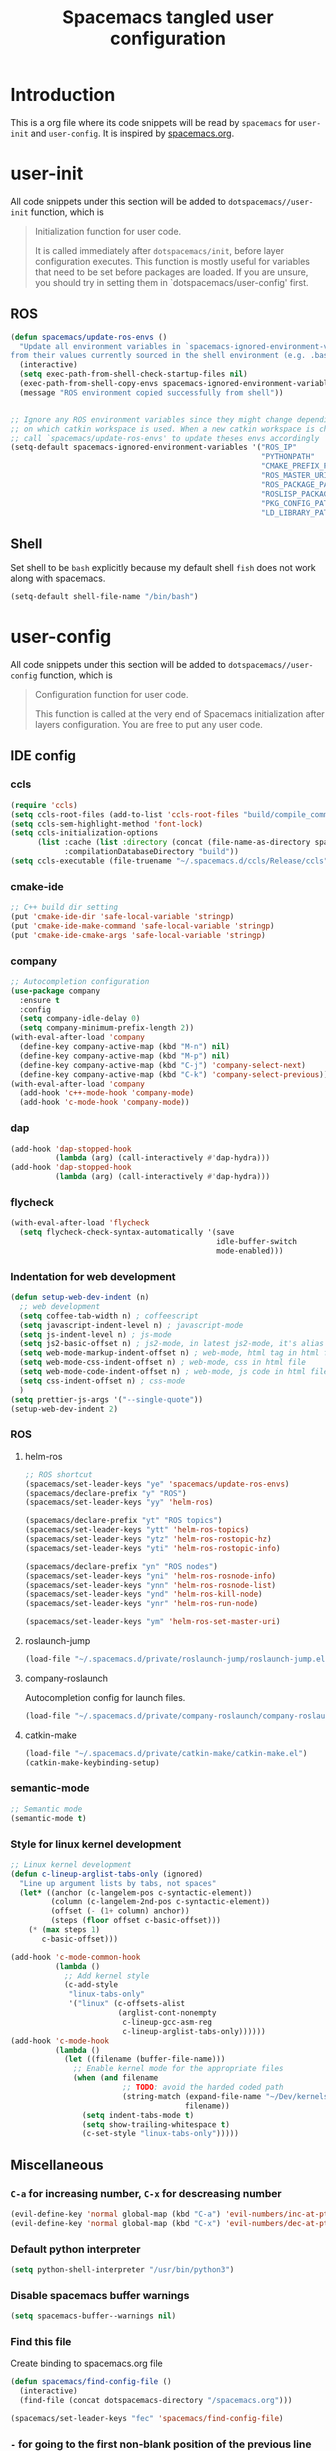 #+TITLE: Spacemacs tangled user configuration
#+STARTUP: headlines
#+STARTUP: nohideblocks
#+STARTUP: indent
#+OPTIONS: toc:4 h:4
#+PROPERTY: header-args:emacs-lisp :comments link
* Introduction
This is a org file where its code snippets will be read by ~spacemacs~ for ~user-init~ and ~user-config~. It is inspired by [[https://github.com/ralesi/spacemacs.org][spacemacs.org]].
* user-init
All code snippets under this section will be added to ~dotspacemacs//user-init~
function, which is
#+begin_quote
Initialization function for user code.

It is called immediately after
~dotspacemacs/init~, before layer configuration executes. This function is mostly
useful for variables that need to be set before packages are loaded. If you are
unsure, you should try in setting them in `dotspacemacs/user-config' first.
#+end_quote
** ROS
#+BEGIN_SRC emacs-lisp :tangle user-init.el
  (defun spacemacs/update-ros-envs ()
    "Update all environment variables in `spacemacs-ignored-environment-variables'
  from their values currently sourced in the shell environment (e.g. .bashrc)"
    (interactive)
    (setq exec-path-from-shell-check-startup-files nil)
    (exec-path-from-shell-copy-envs spacemacs-ignored-environment-variables)
    (message "ROS environment copied successfully from shell"))


  ;; Ignore any ROS environment variables since they might change depending
  ;; on which catkin workspace is used. When a new catkin workspace is chosen
  ;; call `spacemacs/update-ros-envs' to update theses envs accordingly
  (setq-default spacemacs-ignored-environment-variables '("ROS_IP"
                                                          "PYTHONPATH"
                                                          "CMAKE_PREFIX_PATH"
                                                          "ROS_MASTER_URI"
                                                          "ROS_PACKAGE_PATH"
                                                          "ROSLISP_PACKAGE_DIRECTORIES"
                                                          "PKG_CONFIG_PATH"
                                                          "LD_LIBRARY_PATH"))
#+END_SRC
** Shell
Set shell to be ~bash~ explicitly because my default shell ~fish~ does not work along with spacemacs.
#+BEGIN_SRC emacs-lisp :tangle user-init.el
  (setq-default shell-file-name "/bin/bash")
#+END_SRC
* user-config
All code snippets under this section will be added to ~dotspacemacs//user-config~
function, which is
#+begin_quote
Configuration function for user code.

This function is called at the very end of Spacemacs initialization after
layers configuration. You are free to put any user code.
#+end_quote
** IDE config
*** ccls
#+BEGIN_SRC emacs-lisp :tangle user-config.el
  (require 'ccls)
  (setq ccls-root-files (add-to-list 'ccls-root-files "build/compile_commands.json" t))
  (setq ccls-sem-highlight-method 'font-lock)
  (setq ccls-initialization-options
        (list :cache (list :directory (concat (file-name-as-directory spacemacs-cache-directory) ".ccls-cache") )
              :compilationDatabaseDirectory "build"))
  (setq ccls-executable (file-truename "~/.spacemacs.d/ccls/Release/ccls"))
#+END_SRC
*** cmake-ide
#+BEGIN_SRC emacs-lisp :tangle user-config.el
  ;; C++ build dir setting
  (put 'cmake-ide-dir 'safe-local-variable 'stringp)
  (put 'cmake-ide-make-command 'safe-local-variable 'stringp)
  (put 'cmake-ide-cmake-args 'safe-local-variable 'stringp)
#+END_SRC
*** company
#+BEGIN_SRC emacs-lisp :tangle user-config.el
  ;; Autocompletion configuration
  (use-package company
    :ensure t
    :config
    (setq company-idle-delay 0)
    (setq company-minimum-prefix-length 2))
  (with-eval-after-load 'company
    (define-key company-active-map (kbd "M-n") nil)
    (define-key company-active-map (kbd "M-p") nil)
    (define-key company-active-map (kbd "C-j") 'company-select-next)
    (define-key company-active-map (kbd "C-k") 'company-select-previous))
  (with-eval-after-load 'company
    (add-hook 'c++-mode-hook 'company-mode)
    (add-hook 'c-mode-hook 'company-mode))
#+END_SRC

*** dap
#+BEGIN_SRC emacs-lisp :tangle user-config.el
  (add-hook 'dap-stopped-hook
            (lambda (arg) (call-interactively #'dap-hydra)))
  (add-hook 'dap-stopped-hook
            (lambda (arg) (call-interactively #'dap-hydra)))
#+END_SRC
*** flycheck
#+BEGIN_SRC emacs-lisp :tangle user-config.el
  (with-eval-after-load 'flycheck
    (setq flycheck-check-syntax-automatically '(save
                                                idle-buffer-switch
                                                mode-enabled)))
#+END_SRC
*** Indentation for web development
#+BEGIN_SRC emacs-lisp :tangle user-init.el
  (defun setup-web-dev-indent (n)
    ;; web development
    (setq coffee-tab-width n) ; coffeescript
    (setq javascript-indent-level n) ; javascript-mode
    (setq js-indent-level n) ; js-mode
    (setq js2-basic-offset n) ; js2-mode, in latest js2-mode, it's alias of js-indent-level
    (setq web-mode-markup-indent-offset n) ; web-mode, html tag in html file
    (setq web-mode-css-indent-offset n) ; web-mode, css in html file
    (setq web-mode-code-indent-offset n) ; web-mode, js code in html file
    (setq css-indent-offset n) ; css-mode
    )
  (setq prettier-js-args '("--single-quote"))
  (setup-web-dev-indent 2)
#+END_SRC
*** ROS
**** helm-ros
#+BEGIN_SRC emacs-lisp :tangle user-config.el
  ;; ROS shortcut
  (spacemacs/set-leader-keys "ye" 'spacemacs/update-ros-envs)
  (spacemacs/declare-prefix "y" "ROS")
  (spacemacs/set-leader-keys "yy" 'helm-ros)

  (spacemacs/declare-prefix "yt" "ROS topics")
  (spacemacs/set-leader-keys "ytt" 'helm-ros-topics)
  (spacemacs/set-leader-keys "ytz" 'helm-ros-rostopic-hz)
  (spacemacs/set-leader-keys "yti" 'helm-ros-rostopic-info)

  (spacemacs/declare-prefix "yn" "ROS nodes")
  (spacemacs/set-leader-keys "yni" 'helm-ros-rosnode-info)
  (spacemacs/set-leader-keys "ynn" 'helm-ros-rosnode-list)
  (spacemacs/set-leader-keys "ynd" 'helm-ros-kill-node)
  (spacemacs/set-leader-keys "ynr" 'helm-ros-run-node)

  (spacemacs/set-leader-keys "ym" 'helm-ros-set-master-uri)
#+END_SRC
**** roslaunch-jump
#+BEGIN_SRC emacs-lisp :tangle user-config.el
  (load-file "~/.spacemacs.d/private/roslaunch-jump/roslaunch-jump.el")
#+END_SRC
**** company-roslaunch
Autocompletion config for launch files.
#+BEGIN_SRC emacs-lisp :tangle user-config.el
  (load-file "~/.spacemacs.d/private/company-roslaunch/company-roslaunch.el")
#+END_SRC
**** catkin-make
#+BEGIN_SRC emacs-lisp :tangle user-config.el
  (load-file "~/.spacemacs.d/private/catkin-make/catkin-make.el")
  (catkin-make-keybinding-setup)
#+END_SRC
*** semantic-mode
#+BEGIN_SRC emacs-lisp :tangle user-config.el
  ;; Semantic mode
  (semantic-mode t)
#+END_SRC
*** Style for linux kernel development
#+BEGIN_SRC emacs-lisp :tangle user-config.el
  ;; Linux kernel development
  (defun c-lineup-arglist-tabs-only (ignored)
    "Line up argument lists by tabs, not spaces"
    (let* ((anchor (c-langelem-pos c-syntactic-element))
           (column (c-langelem-2nd-pos c-syntactic-element))
           (offset (- (1+ column) anchor))
           (steps (floor offset c-basic-offset)))
      (* (max steps 1)
         c-basic-offset)))

  (add-hook 'c-mode-common-hook
            (lambda ()
              ;; Add kernel style
              (c-add-style
               "linux-tabs-only"
               '("linux" (c-offsets-alist
                          (arglist-cont-nonempty
                           c-lineup-gcc-asm-reg
                           c-lineup-arglist-tabs-only))))))
  (add-hook 'c-mode-hook
            (lambda ()
              (let ((filename (buffer-file-name)))
                ;; Enable kernel mode for the appropriate files
                (when (and filename
                           ;; TODO: avoid the harded coded path
                           (string-match (expand-file-name "~/Dev/kernels")
                                         filename))
                  (setq indent-tabs-mode t)
                  (setq show-trailing-whitespace t)
                  (c-set-style "linux-tabs-only")))))

#+END_SRC

** Miscellaneous
*** ~C-a~ for increasing number, ~C-x~ for descreasing number
#+BEGIN_SRC emacs-lisp :tangle user-config.el
  (evil-define-key 'normal global-map (kbd "C-a") 'evil-numbers/inc-at-pt)
  (evil-define-key 'normal global-map (kbd "C-x") 'evil-numbers/dec-at-pt)
#+END_SRC
*** Default python interpreter
#+BEGIN_SRC emacs-lisp :tangle user-config.el
  (setq python-shell-interpreter "/usr/bin/python3")
#+END_SRC
*** Disable spacemacs buffer warnings
#+BEGIN_SRC emacs-lisp :tangle user-config.el
  (setq spacemacs-buffer--warnings nil)
#+END_SRC
*** Find this file
Create binding to spacemacs.org file
#+BEGIN_SRC emacs-lisp :tangle user-config.el
  (defun spacemacs/find-config-file ()
    (interactive)
    (find-file (concat dotspacemacs-directory "/spacemacs.org")))

  (spacemacs/set-leader-keys "fec" 'spacemacs/find-config-file)
#+END_SRC
*** ~-~ for going to the first non-blank position of the previous line
#+BEGIN_SRC emacs-lisp :tangle user-config.el
  (evil-define-key 'normal global-map (kbd "-") 'evil-previous-line-first-non-blank)
#+END_SRC
*** helm-swoop
#+BEGIN_SRC emacs-lisp :tangle user-config.el
  (setq helm-swoop-use-fuzzy-match t)
  (setq helm-swoop-use-line-number-face t)
#+END_SRC
*** Keybinding for Zoom in / out
#+BEGIN_SRC emacs-lisp :tangle user-config.el
  (define-key (current-global-map) (kbd "C-+") 'spacemacs/zoom-frm-in)
  (define-key (current-global-map) (kbd "C--") 'spacemacs/zoom-frm-out)
#+END_SRC
*** Kill frame when pressing ~SPC q q~
The reason for this is that I mainly use emacs as a daemon and I don't want to close the daemon by accident.
#+BEGIN_SRC emacs-lisp :tangle user-config.el
  (spacemacs/set-leader-keys "qq" 'spacemacs/frame-killer)
#+END_SRC
*** Make ~w~ in vim mode move to end of the word (not stopped by ~_~)
#+BEGIN_SRC emacs-lisp :tangle user-config.el
  (with-eval-after-load 'evil
    (defalias #'forward-evil-word #'forward-evil-symbol))
#+END_SRC
*** Smooth scrolling
#+BEGIN_SRC emacs-lisp :tangle user-config.el
  ;; Scroll one line at a time (less "jumpy" than defaults)
  (when (display-graphic-p)
    (setq mouse-wheel-scroll-amount '(1 ((shift) . 1))
          mouse-wheel-progressive-speed nil))
  (setq scroll-step 1
        scroll-margin 0
        scroll-conservatively 100000)
#+END_SRC
*** Theme
#+BEGIN_SRC emacs-lisp :tangle user-init.el
  (setq-default dotspacemacs-themes '(doom-one))
#+END_SRC
*** Transparency settings
#+BEGIN_SRC emacs-lisp :tangle user-config.el
  (spacemacs/set-leader-keys "tt" 'spacemacs/toggle-transparency)
  (add-hook 'after-make-frame-functions 'spacemacs/enable-transparency)
#+END_SRC
*** Turn on xclip-mode
#+BEGIN_SRC emacs-lisp :tangle user-config.el
  (xclip-mode t)
#+END_SRC
*** Use windows key as meta key
It is meant to avoid conflicts with i3wm, where I use ~alt~ as the meta key.
#+BEGIN_SRC emacs-lisp :tangle user-config.el
  (setq x-super-keysym 'meta)
#+END_SRC
*** Visiting a file uses its truename as the visited-file name
E.g. when visiting a soft/hard link.
#+BEGIN_SRC emacs-lisp :tangle user-config.el
  (setq find-file-visit-truename t)
#+END_SRC
** org-mode
*** org-agenda
#+BEGIN_SRC emacs-lisp :tangle user-config.el
  (setq org-agenda-files (list "~/org/work.org"
                               "~/org/home.org"))
  (require 'org-agenda)
  (define-key org-agenda-mode-map "m" 'org-agenda-month-view)
  (define-key org-agenda-mode-map "y" 'org-agenda-year-view)
#+END_SRC
*** org-babel
#+BEGIN_SRC emacs-lisp :tangle user-config.el
  (with-eval-after-load 'org
    (require 'ob-python)
    (require 'ob-C)
    (org-babel-do-load-languages
     'org-babel-load-languages
     '((C . t)
       (python . t)
       (shell . t))))
#+END_SRC
*** org-journal
#+BEGIN_SRC emacs-lisp :tangle user-config.el
  (setq org-journal-dir "~/org/journal/")
  (setq org-journal-file-type 'monthly)
#+END_SRC
*** org-reveal
#+BEGIN_SRC emacs-lisp :tangle user-config.el
  (setq org-reveal-root (file-truename "~/.spacemacs.d/reveal.js"))
#+END_SRC
*** org-table
#+BEGIN_SRC emacs-lisp :tangle user-config.el
  (define-key org-mode-map (kbd "C-<tab>") 'org-table-previous-field)
#+END_SRC
*** org-todo
#+BEGIN_SRC emacs-lisp :tangle user-config.el
  (setq org-todo-keywords
        '((sequence "TODO(t)" "|" "DONE(d)")
          (sequence "REPORT(r)" "BUG(b)" "KNOWNCAUSE(k)" "|" "FIXED(f)")
          (sequence "|" "CANCELED(c)")))
  (setq org-capture-templates
        '(("h" "Home" entry (file+headline "~/org/home.org" "Tasks")
           "* TODO %?\n  %U\n  %i\n  %a")
          ("w" "Work" entry (file+headline "~/org/work.org" "Tasks")
           "* TODO %?\n  %U\n  %i\n  %a")))
#+END_SRC
** Utility
*** format-all
#+BEGIN_SRC emacs-lisp :tangle user-config.el
  (add-hook 'python-mode-hook #'yapf-mode)
  (add-hook 'sh-mode-hook #'format-all-mode)
  (add-hook 'fish-mode-hook #'format-all-mode)
  (add-hook 'cmake-mode-hook #'format-all-mode)
#+END_SRC
*** glow, the markdown viewer
#+BEGIN_SRC emacs-lisp :tangle user-config.el
  ;; Configure glow viewer
  (defun start-glow-viewer ()
    (interactive)
    (start-process "glow-markdown-viewer" nil
                   "/usr/bin/x-terminal-emulator"
                   (file-truename "~/.spacemacs.d/scripts/glow_mk_viewer.sh")
                   (buffer-file-name nil)))
#+END_SRC
*** google-search
#+BEGIN_SRC emacs-lisp :tangle user-config.el
  ;; Set google as default search engine
  (spacemacs/set-leader-keys "ag" 'engine/search-google)
  (setq browse-url-browser-function 'browse-url-generic
        engine/browser-function 'browse-url-generic
        browse-url-generic-program "xdg-open")
#+END_SRC
*** Kill all buffers
#+BEGIN_SRC emacs-lisp :tangle user-config.el
  (defun nuke-all-buffers ()
    (interactive)
    (mapcar 'kill-buffer (buffer-list))
    (delete-other-windows))
  (global-set-key (kbd "C-x K") 'nuke-all-buffers)
#+END_SRC
*** ranger
#+BEGIN_SRC emacs-lisp :tangle user-config.el
  (require 'ranger)
  (define-key ranger-mode-map (kbd "M-h") 'ranger-prev-tab)
  (define-key ranger-mode-map (kbd "M-l") 'ranger-next-tab)
  (define-key ranger-mode-map (kbd "M-n") 'ranger-new-tab)
  (spacemacs/set-leader-keys "ar" 'ranger)
#+END_SRC
** Workarounds
*** Workaround for the [[https://github.com/syl20bnr/spacemacs/issues/13100][bug]] where fuzzy matching is not used in recent files
#+BEGIN_SRC emacs-lisp :tangle user-config.el
  (setq completion-styles `(basic partial-completion emacs22 initials
                                  ,(if (version<= emacs-version "27.0") 'helm-flex 'flex)))
#+END_SRC
*** Workaround for the [[https://github.com/company-mode/company-mode/issues/383][bug]] where company-mode and evil-mode are conflicting
#+BEGIN_SRC emacs-lisp :tangle user-config.el
  (evil-declare-change-repeat 'company-complete)
#+END_SRC

*** Workaround for the [[https://github.com/syl20bnr/spacemacs/issues/10410][bug]] where evil search breaks spacemacs.
#+BEGIN_SRC emacs-lisp :tangle user-config.el
  (defun kill-minibuffer ()
    (interactive)
    (when (windowp (active-minibuffer-window))
      (evil-ex-search-exit)))
  (add-hook 'mouse-leave-buffer-hook #'kill-minibuffer)
#+END_SRC

*** Setting part of a word to be bold, italics, underline, and strikethrough.

The visualization in org-mode can be wrong, which needs a fix.
#+BEGIN_SRC emacs-lisp :tangle user-config.el
  (setcar org-emphasis-regexp-components " \t('\"{[:alpha:]")
  (setcar (nthcdr 1 org-emphasis-regexp-components) "[:alpha:]- \t.,:!?;'\")}\\")
  (org-set-emph-re 'org-emphasis-regexp-components org-emphasis-regexp-components)
#+END_SRC

*** Enable doom-modeline-icons in gui and disable them in terminal
#+BEGIN_SRC emacs-lisp :tangle user-config.el
  ;; Enable doom-modeline-icons in gui and disable them in terminal
  ;; TODO: check if this is still working
  (defun enable-doom-modeline-icons()
    (setq doom-modeline-icon (display-graphic-p)))
  (defun enable-doom-modeline-icons-weird (_frame)
    ;; TODO: Don't know why this "not" is needed...
    (setq doom-modeline-icon (not (display-graphic-p))))
  (add-hook 'focus-in-hook
            #'enable-doom-modeline-icons)
  (add-hook 'after-make-frame-functions
            #'enable-doom-modeline-icons-weird)
#+END_SRC
